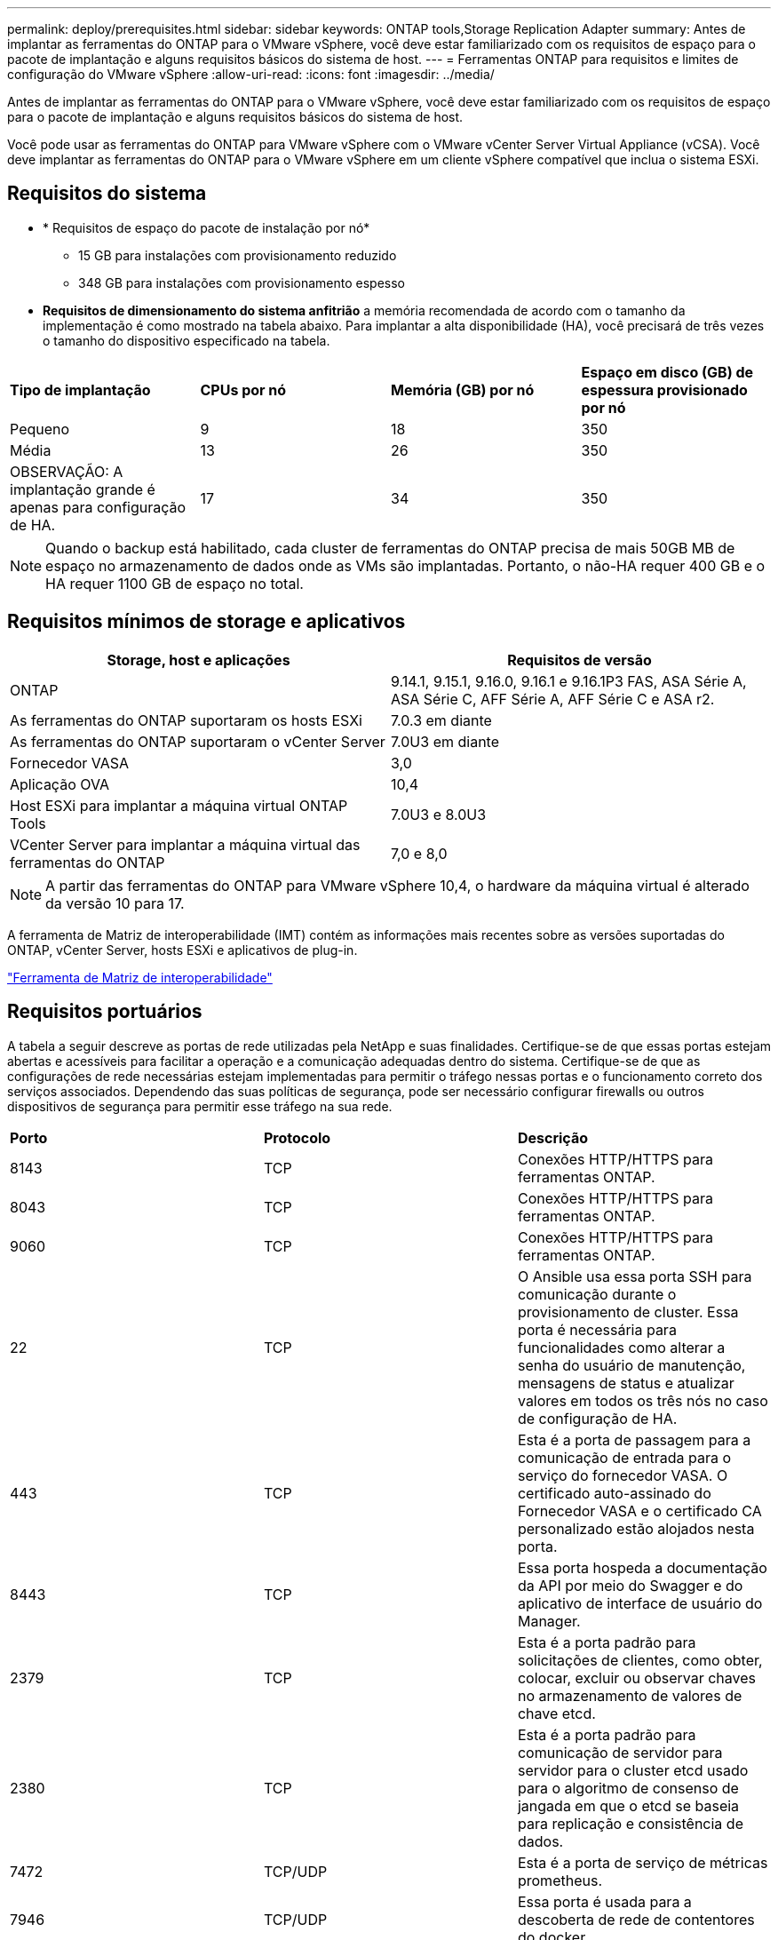 ---
permalink: deploy/prerequisites.html 
sidebar: sidebar 
keywords: ONTAP tools,Storage Replication Adapter 
summary: Antes de implantar as ferramentas do ONTAP para o VMware vSphere, você deve estar familiarizado com os requisitos de espaço para o pacote de implantação e alguns requisitos básicos do sistema de host. 
---
= Ferramentas ONTAP para requisitos e limites de configuração do VMware vSphere
:allow-uri-read: 
:icons: font
:imagesdir: ../media/


[role="lead"]
Antes de implantar as ferramentas do ONTAP para o VMware vSphere, você deve estar familiarizado com os requisitos de espaço para o pacote de implantação e alguns requisitos básicos do sistema de host.

Você pode usar as ferramentas do ONTAP para VMware vSphere com o VMware vCenter Server Virtual Appliance (vCSA). Você deve implantar as ferramentas do ONTAP para o VMware vSphere em um cliente vSphere compatível que inclua o sistema ESXi.



== Requisitos do sistema

* * Requisitos de espaço do pacote de instalação por nó*
+
** 15 GB para instalações com provisionamento reduzido
** 348 GB para instalações com provisionamento espesso


* *Requisitos de dimensionamento do sistema anfitrião* a memória recomendada de acordo com o tamanho da implementação é como mostrado na tabela abaixo. Para implantar a alta disponibilidade (HA), você precisará de três vezes o tamanho do dispositivo especificado na tabela.


|===


| *Tipo de implantação* | *CPUs por nó* | *Memória (GB) por nó* | *Espaço em disco (GB) de espessura provisionado por nó* 


| Pequeno | 9 | 18 | 350 


| Média | 13 | 26 | 350 


| OBSERVAÇÃO: A implantação grande é apenas para configuração de HA. | 17 | 34 | 350 
|===

NOTE: Quando o backup está habilitado, cada cluster de ferramentas do ONTAP precisa de mais 50GB MB de espaço no armazenamento de dados onde as VMs são implantadas. Portanto, o não-HA requer 400 GB e o HA requer 1100 GB de espaço no total.



== Requisitos mínimos de storage e aplicativos

|===
| Storage, host e aplicações | Requisitos de versão 


| ONTAP | 9.14.1, 9.15.1, 9.16.0, 9.16.1 e 9.16.1P3 FAS, ASA Série A, ASA Série C, AFF Série A, AFF Série C e ASA r2. 


| As ferramentas do ONTAP suportaram os hosts ESXi | 7.0.3 em diante 


| As ferramentas do ONTAP suportaram o vCenter Server | 7.0U3 em diante 


| Fornecedor VASA | 3,0 


| Aplicação OVA | 10,4 


| Host ESXi para implantar a máquina virtual ONTAP Tools | 7.0U3 e 8.0U3 


| VCenter Server para implantar a máquina virtual das ferramentas do ONTAP | 7,0 e 8,0 
|===

NOTE: A partir das ferramentas do ONTAP para VMware vSphere 10,4, o hardware da máquina virtual é alterado da versão 10 para 17.

A ferramenta de Matriz de interoperabilidade (IMT) contém as informações mais recentes sobre as versões suportadas do ONTAP, vCenter Server, hosts ESXi e aplicativos de plug-in.

https://imt.netapp.com/matrix/imt.jsp?components=105475;&solution=1777&isHWU&src=IMT["Ferramenta de Matriz de interoperabilidade"^]



== Requisitos portuários

A tabela a seguir descreve as portas de rede utilizadas pela NetApp e suas finalidades. Certifique-se de que essas portas estejam abertas e acessíveis para facilitar a operação e a comunicação adequadas dentro do sistema. Certifique-se de que as configurações de rede necessárias estejam implementadas para permitir o tráfego nessas portas e o funcionamento correto dos serviços associados. Dependendo das suas políticas de segurança, pode ser necessário configurar firewalls ou outros dispositivos de segurança para permitir esse tráfego na sua rede.

|===


| *Porto* | *Protocolo* | *Descrição* 


| 8143 | TCP | Conexões HTTP/HTTPS para ferramentas ONTAP. 


| 8043 | TCP | Conexões HTTP/HTTPS para ferramentas ONTAP. 


| 9060 | TCP | Conexões HTTP/HTTPS para ferramentas ONTAP. 


| 22 | TCP | O Ansible usa essa porta SSH para comunicação durante o provisionamento de cluster. Essa porta é necessária para funcionalidades como alterar a senha do usuário de manutenção, mensagens de status e atualizar valores em todos os três nós no caso de configuração de HA. 


| 443 | TCP | Esta é a porta de passagem para a comunicação de entrada para o serviço do fornecedor VASA. O certificado auto-assinado do Fornecedor VASA e o certificado CA personalizado estão alojados nesta porta. 


| 8443 | TCP | Essa porta hospeda a documentação da API por meio do Swagger e do aplicativo de interface de usuário do Manager. 


| 2379 | TCP | Esta é a porta padrão para solicitações de clientes, como obter, colocar, excluir ou observar chaves no armazenamento de valores de chave etcd. 


| 2380 | TCP | Esta é a porta padrão para comunicação de servidor para servidor para o cluster etcd usado para o algoritmo de consenso de jangada em que o etcd se baseia para replicação e consistência de dados. 


| 7472 | TCP/UDP | Esta é a porta de serviço de métricas prometheus. 


| 7946 | TCP/UDP | Essa porta é usada para a descoberta de rede de contentores do docker. 


| 9083 | TCP | Esta porta é uma porta de serviço usada internamente para o serviço do fornecedor VASA. 


| 1162 | UDP | Esta é a porta de pacotes de trap SNMP. 


| 6443 | TCP | Fonte: RKE2 nós de agentes. Destino: REK2 nós de servidor. Descrição: Kubernetes API 


| 9345 | TCP | Fonte: RKE2 nós de agentes. Destino: REK2 nós de servidor. Descrição: REK2 supervisor API 


| 8472 | TCP UDP | Todos os nós precisam ser capazes de alcançar outros nós através da porta UDP 8472 quando flannel VXLAN é usado. Fonte: Todos os RKE2 nós. Destino: Todos os REK2 nós. Descrição: Canal CNI com VXLAN 


| 10250 | TCP | Fonte: Todos os RKE2 nós. Destino: Todos os REK2 nós. Descrição: Kubelet metrics 


| 30000-32767 | TCP | Fonte: Todos os RKE2 nós. Destino: Todos os REK2 nós. Descrição: NodePort Port port range 


| 123 | TCP | O ntpd usa essa porta para executar a validação do servidor NTP. 


| 137-139 | TCP/UDP | Pacotes de compartilhamento SMB/Windows. 


| 6789 | TCP | Ceph Monitor (MON) 


| 3300 | TCP | Ceph Monitor (MON) 


| 6800-7300 | TCP | Ceph Managers, OSDs e Filesystem (MDS). 


| 80 | TCP | Gateway Ceph RADOS (RGW) 


| 9080 | TCP | Conexões VP HTTP/HTTPS (somente a partir de 127,0.0.0/8 para IPv4 ou ::1/128 para IPv6). 
|===


== Limites de configuração para implantar as ferramentas do ONTAP para o VMware vSphere

Você pode usar a tabela a seguir como um guia para configurar as ferramentas do ONTAP para o VMware vSphere.

|===


| *Implantação* | *Tipo* | *Número de vVols* | *Número de hosts* 


| Não HA | Pequeno (S) | 12K | 32 


| Não HA | Médio (M) | 24K | 64 


| Alta disponibilidade | Pequeno (S) | 24K | 64 


| Alta disponibilidade | Médio (M) | 50k | 128 


| Alta disponibilidade | Grande (L) | 100k | 256 [NOTA] o número de hosts na tabela mostra o número total de hosts de vários vCenters. 
|===


== Ferramentas do ONTAP para VMware vSphere - adaptador de replicação de armazenamento (SRA)

A tabela a seguir mostra os números suportados por instância do VMware Live Site Recovery usando as ferramentas do ONTAP para VMware vSphere.

|===
| * Tamanho da implantação do vCenter* | *Pequeno* | *Médio* 


| Número total de máquinas virtuais configuradas para proteção usando replicação baseada em array | 2000 | 5000 


| Número total de grupos de proteção de replicação baseados em array | 250 | 250 


| Número total de grupos de proteção por plano de recuperação | 50 | 50 


| Número de datastores replicados | 255 | 255 


| Número de VMs | 4000 | 7000 
|===
A tabela a seguir mostra o número de VMware Live Site Recovery e as ferramentas ONTAP correspondentes para o tamanho de implantação do VMware vSphere.

|===


| *Número de instâncias de recuperação do VMware Live Site* | *Tamanho de implantação de ferramentas ONTAP* 


| Até 4 | Pequeno 


| 4 a 8 | Média 


| Mais de 8 | Grande 
|===
Para obter mais informações, https://techdocs.broadcom.com/us/en/vmware-cis/live-recovery/live-site-recovery/9-0/overview/site-recovery-manager-system-requirements/operational-limits-of-site-recovery-manager.html["Limites operacionais da recuperação do VMware Live Site"] consulte .
